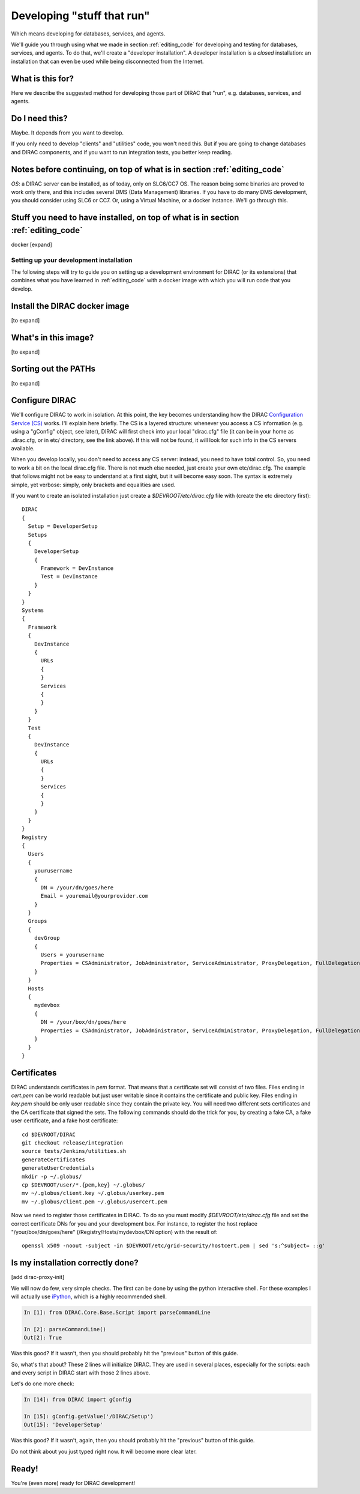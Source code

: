 .. _stuff_that_run:

===========================
Developing "stuff that run"
===========================

Which means developing for databases, services, and agents.

We'll guide you through using what we made in section :ref:`editing_code`
for developing and testing for databases, services, and agents. To do that, we'll create a "developer installation".
A developer installation is a *closed* installation: an installation that
can even be used while being disconnected from the Internet.


What is this for?
-----------------

Here we describe the suggested method for developing those part of DIRAC that "run", e.g. databases, services, and agents.


Do I need this?
-----------------

Maybe. It depends from you want to develop.

If you only need to develop "clients" and "utilities" code, you won't need this.
But if you are going to change databases and DIRAC components, and if you want to run integration tests,
you better keep reading.



Notes before continuing, on top of what is in section :ref:`editing_code`
---------------------------------------------------------------------------

*OS*: a DIRAC server can be installed, as of today, only on SLC6/CC7 OS.
The reason being some binaries are proved to work only there,
and this includes several DMS (Data Management) libraries.
If you have to do many DMS development, you should consider using SLC6 or CC7.
Or, using a Virtual Machine, or a docker instance. We'll go through this.


Stuff you need to have installed, on top of what is in section :ref:`editing_code`
-------------------------------------------------------------------------------------

docker [expand]



Setting up your development installation
==================================================

The following steps will try to guide
you on setting up a development environment for DIRAC (or its extensions)
that combines what you have learned in :ref:`editing_code`
with a docker image with which you will run code that you develop.


Install the DIRAC docker image
------------------------------

[to expand]


What's in this image?
----------------------

[to expand]


Sorting out the PATHs
---------------------

[to expand]


Configure DIRAC
---------------

We'll configure DIRAC to work in isolation. At this point, the key
becomes understanding how the DIRAC
`Configuration Service (CS) <http://diracgrid.org/files/docs/AdministratorGuide/Configuration/ConfigurationStructure/index.html>`_
works. I'll explain here briefly. The CS is a layered structure: whenever
you access a CS information (e.g. using a "gConfig" object, see later),
DIRAC will first check into your local "dirac.cfg" file (it can be in your
home as .dirac.cfg, or in etc/ directory, see the link above). If this
will not be found, it will look for such info in the CS servers available.

When you develop locally, you don't need to access any CS server: instead, you need to have total control.
So, you need to work a bit on the local dirac.cfg file. There is not much else needed, just create your own etc/dirac.cfg.
The example that follows might not be easy to understand at a first sight, but it will become easy soon.
The syntax is extremely simple, yet verbose: simply, only brackets and equalities are used.

If you want to create an isolated installation just create a
*$DEVROOT/etc/dirac.cfg* file with (create the etc directory first)::

   DIRAC
   {
     Setup = DeveloperSetup
     Setups
     {
       DeveloperSetup
       {
	 Framework = DevInstance
	 Test = DevInstance
       }
     }
   }
   Systems
   {
     Framework
     {
       DevInstance
       {
	 URLs
	 {
	 }
	 Services
	 {
	 }
       }
     }
     Test
     {
       DevInstance
       {
	 URLs
	 {
	 }
	 Services
	 {
	 }
       }
     }
   }
   Registry
   {
     Users
     {
       yourusername
       {
	 DN = /your/dn/goes/here
	 Email = youremail@yourprovider.com
       }
     }
     Groups
     {
       devGroup
       {
	 Users = yourusername
	 Properties = CSAdministrator, JobAdministrator, ServiceAdministrator, ProxyDelegation, FullDelegation
       }
     }
     Hosts
     {
       mydevbox
       {
	 DN = /your/box/dn/goes/here
	 Properties = CSAdministrator, JobAdministrator, ServiceAdministrator, ProxyDelegation, FullDelegation
       }
     }
   }


Certificates
-------------

DIRAC understands certificates in *pem* format. That means that a certificate set will consist of two files.
Files ending in *cert.pem* can be world readable but just user writable since it contains the certificate and public key.
Files ending in *key.pem* should be only user readable since they contain
the private key. You will need two different sets certificates and the CA certificate that signed the sets.
The following commands should do the trick for you, by creating a fake CA, a fake user certificate, and a fake host certificate::

   cd $DEVROOT/DIRAC
   git checkout release/integration
   source tests/Jenkins/utilities.sh
   generateCertificates
   generateUserCredentials
   mkdir -p ~/.globus/
   cp $DEVROOT/user/*.{pem,key} ~/.globus/
   mv ~/.globus/client.key ~/.globus/userkey.pem
   mv ~/.globus/client.pem ~/.globus/usercert.pem

Now we need to register those certificates in DIRAC. To do so you
must modify *$DEVROOT/etc/dirac.cfg* file and set the correct
certificate DNs for you and your development box. For instance,
to register the host replace "/your/box/dn/goes/here"
(/Registry/Hosts/mydevbox/DN option) with the result of::

   openssl x509 -noout -subject -in $DEVROOT/etc/grid-security/hostcert.pem | sed 's:^subject= ::g'



Is my installation correctly done?
--------------------------------------

[add dirac-proxy-init]


We will now do few, very simple checks. The first can be done by using the python interactive shell.
For these examples I will actually use `iPython <http://ipython.org/>`_, which is a highly recommended shell.

.. code-block:: python

  In [1]: from DIRAC.Core.Base.Script import parseCommandLine

  In [2]: parseCommandLine()
  Out[2]: True

Was this good? If it wasn't, then you should probably hit the "previous" button of this guide.

So, what's that about? These 2 lines will initialize DIRAC.
They are used in several places, especially for the scripts: each and every script in DIRAC start with those 2 lines above.

Let's do one more check:

.. code-block:: python

  In [14]: from DIRAC import gConfig

  In [15]: gConfig.getValue('/DIRAC/Setup')
  Out[15]: 'DeveloperSetup'

Was this good? If it wasn't, again, then you should probably hit the "previous" button of this guide.

Do not think about you just typed right now. It will become more clear later.


Ready!
------

You're (even more) ready for DIRAC development!

